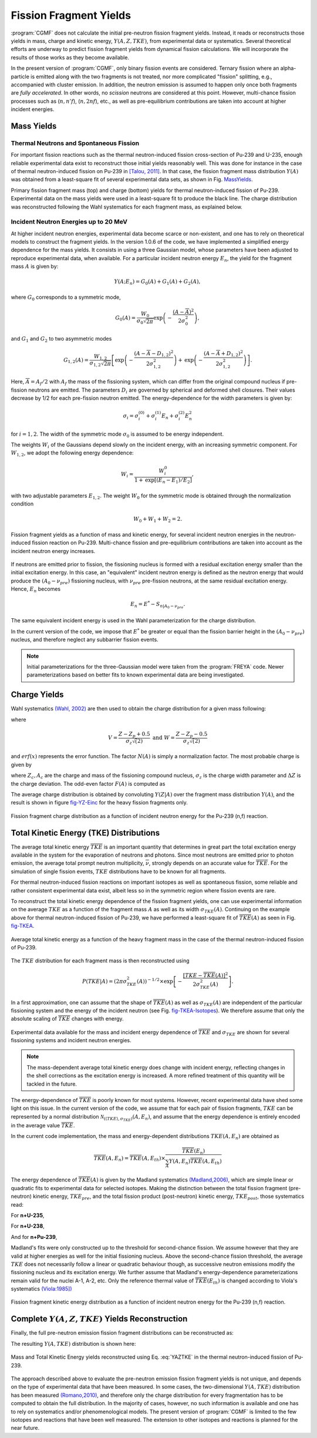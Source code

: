 Fission Fragment Yields
=======================

:program:`CGMF` does not calculate the initial pre-neutron fission fragment yields. Instead, it reads or reconstructs those yields in mass, charge and kinetic energy, :math:`Y(A,Z,TKE)`, from experimental data or systematics. Several theoretical efforts are underway to predict fission fragment yields from dynamical fission calculations. We will incorporate the results of those works as they become available.

In the present version of :program:`CGMF`, only binary fission events are considered. Ternary fission where an alpha-particle is emitted along with the two fragments is not treated, nor more complicated "fission" splitting, e.g., accompanied with cluster emission. In addition, the neutron emission is assumed to happen only once both fragments are `fully accelerated`. In other words, no `scission` neutrons are considered at this point. However, multi-chance fission processes such as (:math:`n,n'f`), (:math:`n,2nf`), etc., as well as pre-equilibrium contributions are taken into account at higher incident energies.


Mass Yields
-----------

Thermal Neutrons and Spontaneous Fission
++++++++++++++++++++++++++++++++++++++++

For important fission reactions such as the thermal neutron-induced fission cross-section of Pu-239 and U-235, enough reliable experimental data exist to reconstruct those initial yields reasonably well. This was done for instance in the case of thermal neutron-induced fission on Pu-239 in `[Talou, 2011] <http://journals.aps.org/prc/abstract/10.1103/PhysRevC.83.064612>`_. In that case, the fission fragment mass distribution :math:`Y(A)` was obtained from a least-square fit of several experimental data sets, as shown in Fig. MassYields_.


.. _MassYields:

.. image:: _static/images/Pu239T_YA.png
    :width: 85%
    :align: center

.. image:: _static/images/Pu239T_YZ.png
   :width:  85%
   :align: center
	
Primary fission fragment mass (top) and charge (bottom) yields for thermal neutron-induced fission of Pu-239. Experimental data on the mass yields were used in a least-square fit to produce the black line. The charge distribution was reconstructed following the Wahl systematics for each fragment mass, as explained below.



Incident Neutron Energies up to 20 MeV
++++++++++++++++++++++++++++++++++++++

At higher incident neutron energies, experimental data become scarce or non-existent, and one has to rely on theoretical models to construct the fragment yields. In the version 1.0.6 of the code, we have implemented a simplified energy dependence for the mass yields. It consists in using a three Gaussian model, whose parameters have been adjusted to reproduce experimental data, when available. For a particular incident neutron energy :math:`E_n`, the yield for the fragment mass :math:`A` is given by:

.. math::

	Y(A;E_n) = G_0(A)+G_1(A)+G_2(A),

where :math:`G_0` corresponds to a symmetric mode,

.. math::

	G_0(A)=\frac{W_0}{\sigma_0\sqrt{2\pi}}\mbox{exp}\left(-\frac{(A-\overline{A})^2}{2\sigma_0^2}\right),

and :math:`G_1` and :math:`G_2` to two asymmetric modes

.. math::

	G_{1,2}(A) = \frac{W_{1,2}}{\sigma_{1,2}\sqrt{2\pi}} \left[ \mbox{exp}\left(-\frac{(A-\overline{A}-D_{1,2})^2}{2\sigma_{1,2}^2}\right) + \mbox{exp}\left(-\frac{(A-\overline{A}+D_{1,2})^2}{2\sigma_{1,2}^2}\right) \right].

Here, :math:`\overline{A}=A_f/2` with :math:`A_f` the mass of the fissioning system, which can differ from the original compound nucleus if pre-fission neutrons are emitted. The parameters :math:`D_i` are governed by spherical and deformed shell closures. Their values decrease by 1/2 for each pre-fission neutron emitted. The energy-dependence for the width parameters is given by:

.. math::

	\sigma_i = \sigma_i^{(0)}+\sigma_i^{(1)}E_n+\sigma_i^{(2)}E_n^2

for :math:`i=1,2`. The width of the symmetric mode :math:`\sigma_0` is assumed to be energy independent.

The weights :math:`W_i` of the Gaussians depend slowly on the incident energy, with an increasing symmetric component. For :math:`W_{1,2}`, we adopt the following energy dependence:

.. math::

	W_i = \frac{W_i^0}{1+\mbox{exp}[(E_n-E_1)/E_2]},

with two adjustable parameters :math:`E_{1,2}`. The weight :math:`W_0` for the symmetric mode is obtained through the normalization condition

.. math::

	W_0 + W_1 + W_2 = 2.

.. _fig_YAKE-Einc:

.. figure:: _static/images/YAKE_Einc.png
    :width: 60%
    :align: center

    Fission fragment yields as a function of mass and kinetic energy, for several incident neutron energies in the neutron-induced fission reaction on Pu-239. Multi-chance fission and pre-equilibrium contributions are taken into account as the incident neutron energy increases.

If neutrons are emitted prior to fission, the fissioning nucleus is formed with a residual excitation energy smaller than the initial excitation energy. In this case, an "equivalent" incident neutron energy is defined as the neutron energy that would produce the :math:`(A_0-\nu_{pre})` fissioning nucleus, with :math:`\nu_{pre}` pre-fission neutrons, at the same residual excitation energy. Hence, :math:`E_n` becomes

.. math::

	E_n = E^*-S_{n|A_0-\nu_{pre}}.

The same equivalent incident energy is used in the Wahl parameterization for the charge distribution.

In the current version of the code, we impose that :math:`E^*` be greater or equal than the fission barrier height in the :math:`(A_0-\nu_{pre})` nucleus, and therefore neglect any subbarrier fission events.

.. note::

	Initial parameterizations for the three-Gaussian model were taken from the :program:`FREYA` code. Newer parameterizations based on better fits to known experimental data are being investigated.


Charge Yields
-------------

Wahl systematics `(Wahl, 2002) <https://www.osti.gov/servlets/purl/809574-GOX0S1/native/>`_ are then used to obtain the charge distribution for a given mass following:

.. math::
   :label: YZA

	P(Z|A) = \frac{1}{2}F(A)N(A)\left[ erf(V)-erf(W) \right],

where

.. math::
	V = \frac{Z-Z_p+0.5}{\sigma_z\sqrt(2)} \mbox{ and } W=\frac{Z-Z_p-0.5}{\sigma_z\sqrt(2)}

and :math:`erf(x)` represents the error function. The factor :math:`N(A)` is simply a normalization factor. The most probable charge is given by

.. math::
   :label: Zp

	Z_p=A_h\frac{Z_c}{A_c}+\Delta Z,

where :math:`Z_c,A_c` are the charge and mass of the fissioning compound nucleus, :math:`\sigma_z` is the charge width parameter and :math:`\Delta Z` is the charge deviation. The odd-even factor :math:`F(A)` is computed as

.. math::
   :nowrap:

	\begin{alignat*}{3}
	F(A) &= F_Z\times F_N && \mbox{for $Z$ even and $N$ even} \nonumber \\
	F(A) &= F_Z/F_N && \mbox{for $Z$ even and $N$ odd} \nonumber \\
	F(A) &= F_N/F_Z && \mbox{for $Z$ odd and $N$ even} \nonumber \\
	F(A) &= 1/(F_Z\times F_N) && \mbox{for $Z$ odd and $N$ odd} \nonumber
	\end{alignat*}

The average charge distribution is obtained by convoluting :math:`Y(Z|A)` over the fragment mass distribution :math:`Y(A)`, and the result is shown in figure fig-YZ-Einc_ for the heavy fission fragments only.

.. _fig-YZ-Einc:

.. figure:: _static/images/YZ_Einc.png
   :width: 70%
   :align: center

   Fission fragment charge distribution as a function of incident neutron energy for the Pu-239 (n,f) reaction.


Total Kinetic Energy (TKE) Distributions
----------------------------------------

The average total kinetic energy :math:`\overline{TKE}` is an important quantity that determines in great part the total excitation energy available in the system for the evaporation of neutrons and photons. Since most neutrons are emitted prior to photon emission, the average total prompt neutron multiplicity, :math:`\overline{\nu}`, strongly depends on an accurate value for :math:`\overline{TKE}`. For the simulation of single fission events, :math:`TKE` distributions have to be known for all fragments.

For thermal neutron-induced fission reactions on important isotopes as well as spontaneous fission, some reliable and rather consistent experimental data exist, albeit less so in the symmetric region where fission events are rare.

To reconstruct the total kinetic energy dependence of the fission fragment yields, one can use experimental information on the average :math:`TKE` as a function of the fragment mass :math:`A` as well as its width :math:`\sigma_{TKE}(A)`. Continuing on the example above for thermal neutron-induced fission of Pu-239, we have performed a least-square fit of :math:`\overline{TKE}(A)` as seen in Fig. fig-TKEA_.

.. _fig-TKEA:

.. figure:: _static/images/Pu239T_TKE_A.png
   :width:  85%
   :align:  center

   Average total kinetic energy as a function of the heavy fragment mass in the case of the thermal neutron-induced fission of Pu-239.

The :math:`TKE` distribution for each fragment mass is then reconstructed using

.. math::

	P(TKE|A) = \left( 2\pi \sigma^2_{TKE}(A) \right)^{-1/2} \times \exp\left[ -\frac{\left[ TKE-\overline{TKE}(A)\right]^2}{2\sigma^2_{TKE}(A)} \right].

In a first approximation, one can assume that the shape of :math:`\overline{TKE}(A)` as well as :math:`\sigma_{TKE}(A)` are independent of the particular fissioning system and the energy of the incident neutron (see Fig. fig-TKEA-Isotopes_). We therefore assume that only the absolute scaling of :math:`\overline{TKE}` changes with energy.

.. _fig-TKEA-Isotopes:

.. figure:: _static/images/TKEvsA.png
	:width:  85%
	:align:  center

.. figure:: _static/images/sigTKEvsA-U238.png
	:width:  85%
	:align:  center

	Experimental data available for the mass and incident energy dependence of :math:`\overline{TKE}` and :math:`\sigma_{TKE}` are shown for several fissioning systems and incident neutron energies.

.. note::

	The mass-dependent average total kinetic energy does change with incident energy, reflecting changes in the shell corrections as the excitation energy is increased. A more refined treatment of this quantity will be tackled in the future.

The energy-dependence of :math:`\overline{TKE}` is poorly known for most systems. However, recent experimental data have shed some light on this issue. In the current version of the code, we assume that for each pair of fission fragments, :math:`TKE` can be represented by a normal distribution :math:`\mathcal{N}_{(\langle TKE \rangle,\sigma_{TKE})}(A,E_n)`, and assume that the energy dependence is entirely encoded in the average value :math:`\overline{TKE}`. 

In the current code implementation, the mass and energy-dependent distributions :math:`TKE(A,E_n)` are obtained as

.. math::

	\overline{TKE} (A,E_n) = \overline{TKE} (A,E_{th}) \times \frac{ \overline{TKE}(E_n)}{\sum_A{Y(A,E_n)\overline{TKE}(A,E_{th})}}

The energy dependence of :math:`\overline{TKE}(A)` is given by the Madland systematics `(Madland,2006) <https://www.sciencedirect.com/science/article/pii/S0375947406001503>`_, which are simple linear or quadratic fits to experimental data for selected isotopes. Making the distinction between the total fission fragment (pre-neutron) kinetic energy, :math:`TKE_{pre}`, and the total fission product (post-neutron) kinetic energy, :math:`TKE_{post}`, those systematics read:

For **n+U-235**,

.. math::
   :nowrap:

	\begin{eqnarray}
	TKE_{pre} &=& (170.93\pm0.07)-(0.1544\pm0.02)E_n \mbox{ (MeV)}, \nonumber \\
	TKE_{post} &=& (169.13\pm0.07)-(0.2660\pm0.02)E_n \mbox{ (MeV)}.
  	\end{eqnarray}

For **n+U-238**,

.. math::
   :nowrap:

	\begin{eqnarray}
	TKE_{pre} &=& (171.70\pm0.05)-(0.2396\pm0.01)E_n + (0.003434\pm0.0004)E_n^2 \mbox{ (MeV)}, \nonumber \\
	TKE_{post} &=& (169.8\pm0.05)-(0.3230\pm0.01)E_n + (0.004206\pm0.0004)E_n^2 \mbox{ (MeV)}.
  	\end{eqnarray}
 
And for **n+Pu-239**,

.. math::
   :nowrap:

	\begin{eqnarray}
	TKE_{pre} &=& (177.80\pm0.03)-(0.3489\pm0.02)E_n \mbox{ (MeV)}, \nonumber \\
	TKE_{post} &=& (175.55\pm0.03)-(0.4566\pm0.02)E_n \mbox{ (MeV)}.
  	\end{eqnarray}

Madland's fits were only constructed up to the threshold for second-chance fission. We assume however that they are valid at higher energies as well for the initial fissioning nucleus. Above the second-chance fission threshold, the average :math:`TKE` does not necessarily follow a linear or quadratic behaviour though, as successive neutron emissions modify the fissioning nucleus and its excitation energy. We further assume that Madland's energy-dependence parameterizations remain valid for the nuclei A-1, A-2, etc. Only the reference thermal value of :math:`\overline{TKE}(E_{th})` is changed according to Viola's systematics `(Viola:1985]) <https://journals.aps.org/prc/abstract/10.1103/PhysRevC.31.1550>`_

.. math::
  :label: Viola

	\overline{TKE}_{th} = (0.1189\pm0.011)\frac{Z^2}{A^{1/3}}+(7.3\pm1.5) \mbox{ MeV}.


.. _fig_YKE_Einc:

.. figure:: _static/images/YKE_Einc.png
   :width: 85%
   :align: center

   Fission fragment kinetic energy distribution as a function of incident neutron energy for the Pu-239 (n,f) reaction.


Complete :math:`Y(A,Z,TKE)` Yields Reconstruction
-------------------------------------------------

Finally, the full pre-neutron emission fission fragment distributions can be reconstructed as:

.. math::
   :label: YAZTKE

	Y(A,Z,TKE) = Y(A) \times P(Z|A) \times P(TKE|A) 

The resulting :math:`Y(A,TKE)` distribution is shown here:

.. _fig-YATKE:

.. figure:: _static/images/Pu239T_YATKE.png
   :width:  85%
   :align:  center

   Mass and Total Kinetic Energy yields reconstructed using Eq. :eq:`YAZTKE` in the thermal neutron-induced fission of Pu-239.

The approach described above to evaluate the pre-neutron emission fission fragment yields is not unique, and depends on the type of experimental data that have been measured. In some cases, the two-dimensional :math:`Y(A,TKE)` distribution has been measured `(Romano,2010) <http://journals.aps.org/prc/abstract/10.1103/PhysRevC.81.014607>`_, and therefore only the charge distribution for every fragmentation has to be computed to obtain the full distribution. In the majority of cases, however, no such information is available and one has to rely on systematics and/or phenomenological models. The present version of :program:`CGMF` is limited to the few isotopes and reactions that have been well measured. The extension to other isotopes and reactions is planned for the near future.
